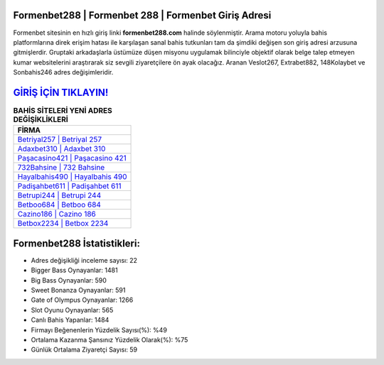 ﻿Formenbet288 | Formenbet 288 | Formenbet Giriş Adresi
===================================

.. image:: images/formenbet-giris.jpg
   :width: 600
   
Formenbet sitesinin en hızlı giriş linki **formenbet288.com** halinde söylenmiştir. Arama motoru yoluyla bahis platformlarına direk erişim hatası ile karşılaşan sanal bahis tutkunları tam da şimdiki değişen son giriş adresi arzusuna gitmişlerdir. Gruptaki arkadaşlarla üstümüze düşen misyonu uygulamak bilinciyle objektif olarak belge talep etmeyen kumar websitelerini araştırarak siz sevgili ziyaretçilere ön ayak olacağız. Aranan Veslot267, Extrabet882, 148Kolaybet ve Sonbahis246 adres değişimleridir.

`GİRİŞ İÇİN TIKLAYIN! <https://cutt.ly/QwVVg2Vk>`_
==============

.. list-table:: **BAHİS SİTELERİ YENİ ADRES DEĞİŞİKLİKLERİ**
   :widths: 100
   :header-rows: 1

   * - FİRMA
   * - `Betriyal257 | Betriyal 257 <betriyal257-betriyal-257-betriyal-giris-adresi.html>`_
   * - `Adaxbet310 | Adaxbet 310 <adaxbet310-adaxbet-310-adaxbet-giris-adresi.html>`_
   * - `Paşacasino421 | Paşacasino 421 <pasacasino421-pasacasino-421-pasacasino-giris-adresi.html>`_	 
   * - `732Bahsine | 732 Bahsine <732bahsine-732-bahsine-bahsine-giris-adresi.html>`_	 
   * - `Hayalbahis490 | Hayalbahis 490 <hayalbahis490-hayalbahis-490-hayalbahis-giris-adresi.html>`_ 
   * - `Padişahbet611 | Padişahbet 611 <padisahbet611-padisahbet-611-padisahbet-giris-adresi.html>`_
   * - `Betrupi244 | Betrupi 244 <betrupi244-betrupi-244-betrupi-giris-adresi.html>`_	 
   * - `Betboo684 | Betboo 684 <betboo684-betboo-684-betboo-giris-adresi.html>`_
   * - `Cazino186 | Cazino 186 <cazino186-cazino-186-cazino-giris-adresi.html>`_
   * - `Betbox2234 | Betbox 2234 <betbox2234-betbox-2234-betbox-giris-adresi.html>`_
	 
Formenbet288 İstatistikleri:
===================================	 
* Adres değişikliği inceleme sayısı: 22
* Bigger Bass Oynayanlar: 1481
* Big Bass Oynayanlar: 590
* Sweet Bonanza Oynayanlar: 591
* Gate of Olympus Oynayanlar: 1266
* Slot Oyunu Oynayanlar: 565
* Canlı Bahis Yapanlar: 1484
* Firmayı Beğenenlerin Yüzdelik Sayısı(%): %49
* Ortalama Kazanma Şansınız Yüzdelik Olarak(%): %75
* Günlük Ortalama Ziyaretçi Sayısı: 59
